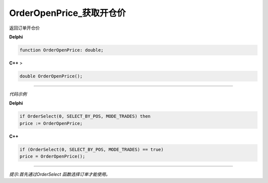 OrderOpenPrice_获取开仓价
=============================================


返回订单开仓价



**Delphi**

.. code:: delphi

	function OrderOpenPrice: double;
	
**C++** >

.. code:: cpp

	double OrderOpenPrice();


------------


*代码示例*


**Delphi**

.. code:: delphi

	if OrderSelect(0, SELECT_BY_POS, MODE_TRADES) then
	price := OrderOpenPrice;





**C++**

.. code:: cpp

	if (OrderSelect(0, SELECT_BY_POS, MODE_TRADES) == true)
	price = OrderOpenPrice();


------------


*提示:首先通过OrderSelect 函数选择订单才能使用。*





